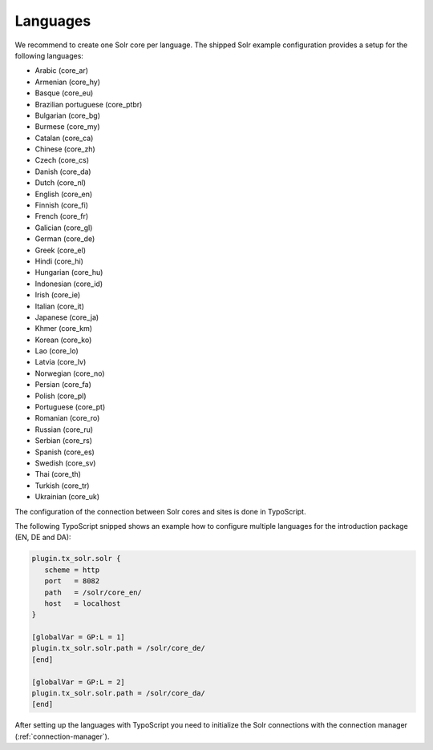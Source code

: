=========
Languages
=========

We recommend to create one Solr core per language. The shipped Solr example configuration provides a setup for the following languages:

* Arabic (core_ar)
* Armenian (core_hy)
* Basque (core_eu)
* Brazilian portuguese (core_ptbr)
* Bulgarian (core_bg)
* Burmese (core_my)
* Catalan (core_ca)
* Chinese (core_zh)
* Czech (core_cs)
* Danish (core_da)
* Dutch (core_nl)
* English (core_en)
* Finnish (core_fi)
* French (core_fr)
* Galician (core_gl)
* German (core_de)
* Greek (core_el)
* Hindi (core_hi)
* Hungarian (core_hu)
* Indonesian (core_id)
* Irish (core_ie)
* Italian (core_it)
* Japanese (core_ja)
* Khmer (core_km)
* Korean (core_ko)
* Lao (core_lo)
* Latvia (core_lv)
* Norwegian (core_no)
* Persian (core_fa)
* Polish (core_pl)
* Portuguese (core_pt)
* Romanian (core_ro)
* Russian (core_ru)
* Serbian (core_rs)
* Spanish (core_es)
* Swedish (core_sv)
* Thai (core_th)
* Turkish (core_tr)
* Ukrainian (core_uk)

The configuration of the connection between Solr cores and sites is done in TypoScript.

The following TypoScript snipped shows an example how to configure multiple languages for the introduction package (EN, DE and DA):


.. code-block:: typoscript

    plugin.tx_solr.solr {
       scheme = http
       port   = 8082
       path   = /solr/core_en/
       host   = localhost
    }

    [globalVar = GP:L = 1]
    plugin.tx_solr.solr.path = /solr/core_de/
    [end]

    [globalVar = GP:L = 2]
    plugin.tx_solr.solr.path = /solr/core_da/
    [end]


After setting up the languages with TypoScript you need to initialize the Solr connections with the connection manager (:ref:`connection-manager`).
